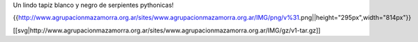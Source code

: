 Un lindo tapiz blanco y negro de serpientes pythonicas!

{{http://www.agrupacionmazamorra.org.ar/sites/www.agrupacionmazamorra.org.ar/IMG/png/v%31.png||height="295px",width="814px"}}


[[svg|http://www.agrupacionmazamorra.org.ar/sites/www.agrupacionmazamorra.org.ar/IMG/gz/v1-tar.gz]]
